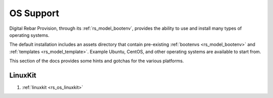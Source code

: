 .. Copyright (c) 2017 RackN Inc.
.. Licensed under the Apache License, Version 2.0 (the "License");
.. Digital Rebar Provision documentation under Digital Rebar master license
.. index::
  pair: Digital Rebar Provision; OS Support

.. _rs_os_support:


OS Support
~~~~~~~~~~

Digital Rebar Provision, through its :ref:`rs_model_bootenv`, provides the ability to use and install many types of operating systems.

The default installation includes an assets directory that contain pre-existing :ref:`bootenvs <rs_model_bootenv>` and
:ref:`templates <rs_model_template>`.  Example Ubuntu, CentOS, and other operating systems are available to start from.


This section of the docs provides some hints and gotchas for the various platforms.

LinuxKit
--------
1. :ref:`linuxkit <rs_os_linuxkit>`

